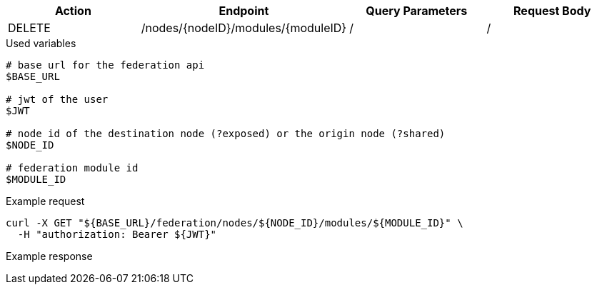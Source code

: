 |===
|Action| Endpoint |Query Parameters|Request Body

|DELETE
|/nodes/{nodeID}/modules/{moduleID}
|/
|/
|===

.Used variables
[source,bash]
----
# base url for the federation api
$BASE_URL

# jwt of the user
$JWT

# node id of the destination node (?exposed) or the origin node (?shared)
$NODE_ID

# federation module id
$MODULE_ID
----

.Example request
[source,bash]
----
curl -X GET "${BASE_URL}/federation/nodes/${NODE_ID}/modules/${MODULE_ID}" \
  -H "authorization: Bearer ${JWT}"
----

.Example response
[source,bash]
----
----